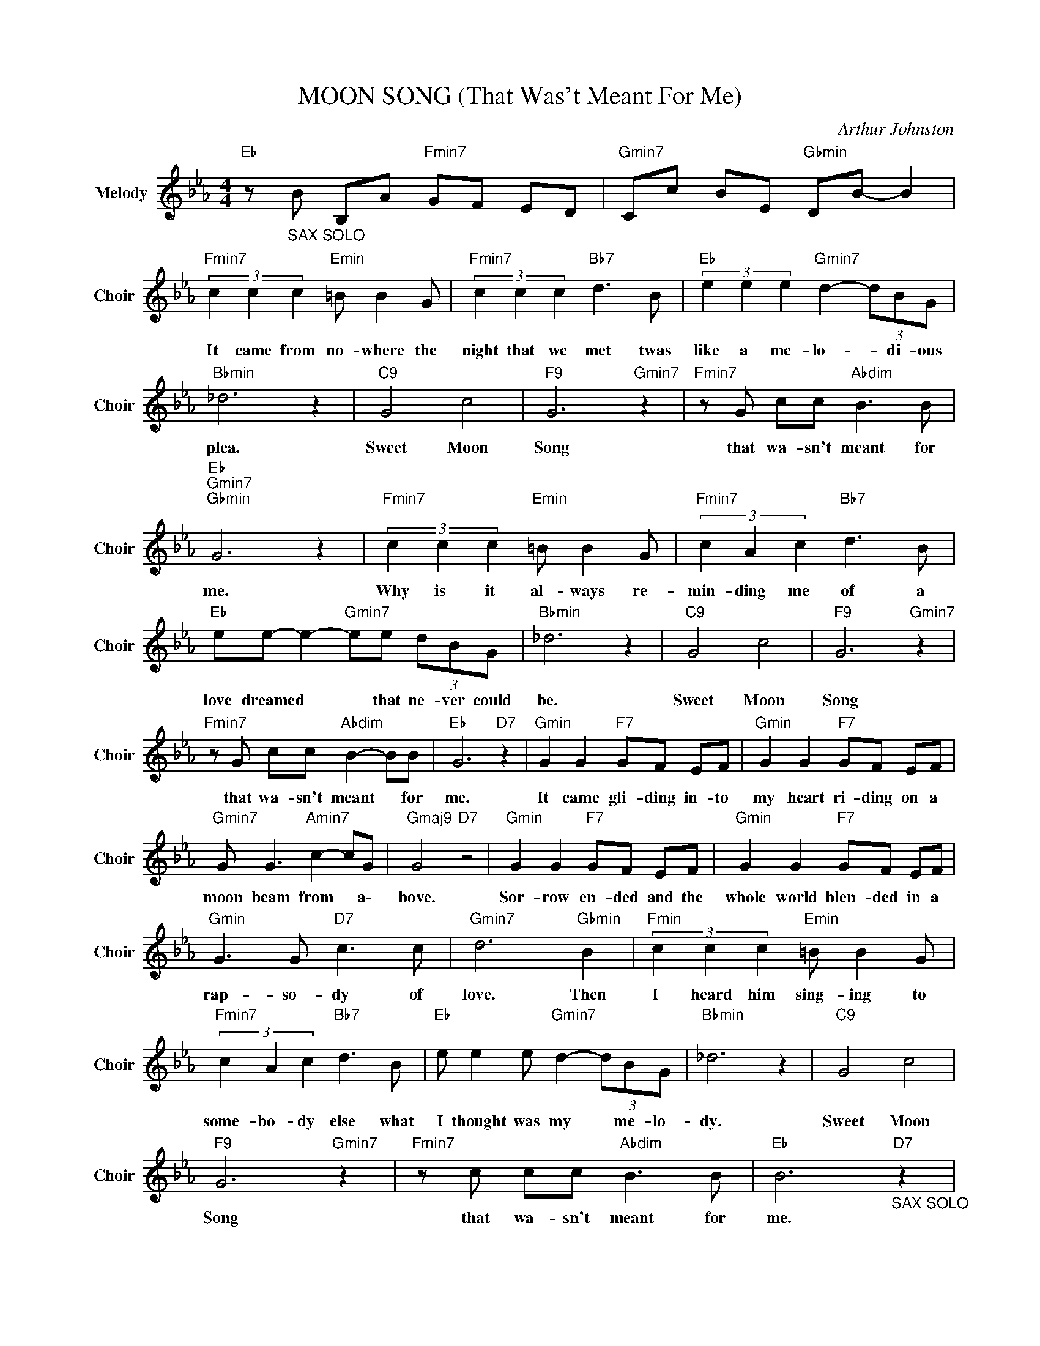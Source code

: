 X:1
T:MOON SONG (That Was't Meant For Me)
C:Arthur Johnston
Z:All Rights Reserved
L:1/8
M:4/4
K:Eb
V:1 treble nm="Melody" snm="Choir"
%%MIDI program 53
V:1
"Eb " z"_SAX SOLO" B B,A"Fmin7" GF ED |"Gmin7" Cc BE"Gbmin" DB- B2 | %2
w: ||
"Fmin7" (3c2 c2 c2"Emin" =B B2 G |"Fmin7" (3c2 c2 c2"Bb7" d3 B |"Eb " (3e2 e2 e2"Gmin7" d2- (3dBG | %5
w: It came from no- where the|night that we met twas|like a me- lo- * di- ous|
"Bbmin" _d6 z2 |"C9" G4 c4 |"F9" G6"Gmin7" z2 |"Fmin7" z G cc"Abdim" B3 B | %9
w: plea.|Sweet Moon|Song|that wa- sn't meant for|
"Eb ""Gmin7""Gbmin" G6 z2 |"Fmin7" (3c2 c2 c2"Emin" =B B2 G |"Fmin7" (3c2 A2 c2"Bb7" d3 B | %12
w: me.|Why is it al- ways re-|min- ding me of a|
"Eb " ee- e2-"Gmin7" ee (3dBG |"Bbmin" _d6 z2 |"C9" G4 c4 |"F9" G6"Gmin7" z2 | %16
w: love dreamed * * that ne- ver could|be.|Sweet Moon|Song|
"Fmin7" z G cc"Abdim" B2- BB |"Eb " G6"D7" z2 |"Gmin" G2 G2"F7" GF EF |"Gmin" G2 G2"F7" GF EF | %20
w: that wa- sn't meant * for|me.|It came gli- ding in- to|my heart ri- ding on a|
"Gmin7" G G3"Amin7" c2- cG |"Gmaj9" G4"D7" z4 |"Gmin" G2 G2"F7" GF EF |"Gmin" G2 G2"F7" GF EF | %24
w: moon beam from * a\-|bove.|Sor- row en- ded and the|whole world blen- ded in a|
"Gmin" G3 G"D7" c3 c |"Gmin7" d6"Gbmin" B2 |"Fmin" (3c2 c2 c2"Emin" =B B2 G | %27
w: rap- so- dy of|love. Then|I heard him sing- ing to|
"Fmin7" (3c2 A2 c2"Bb7" d3 B |"Eb " e e2 e"Gmin7" d2- (3dBG |"Bbmin" _d6 z2 |"C9" G4 c4 | %31
w: some- bo- dy else what|I thought was my * me- lo-|dy.|Sweet Moon|
"F9" G6"Gmin7" z2 |"Fmin7" z c cc"Abdim" B3 B |"Eb " B6"_SAX SOLO""D7" z2 | %34
w: Song|that wa- sn't meant for|me.|
"Gmin" G2 G2"F7" G/B/G/F/ E/F/E/F/ |"Gmin" G2 G2"F7" G/B/G/F/ E/F/E/F/ | %36
w: ||
"Gmin7" G2 G/B/G/B/"Amin7" c2 A/c/A/c/ |"Gmaj9""D7" G8 |"Gmin" G2 F/G/F/G/"F7" G2 F/E/E/F/ | %39
w: |||
"Gmin" GB GF"F7" GF EF |"Gmin" G2 GB"D7" c2 Bc |"Gmin7" d6"Gbmin" B2 | %42
w: |||
"Fmin" (3c2 c2 c2"Emin" =B B2 G |"Fmin7" (3c2 c2 c2"Bb7" d3 B |"Eb " e e2 e"Gmin7" d2- (3dBG | %45
w: I heard him sing- ing to|some- bo- dy else what|I thought was my * me- lo-|
"Bbmin" _d6 z2 |"C9" G4 c4 |"F9" G6"Gmin7" z2 |"Fmin7" z G cc"Abdim" B3 c |"Eb " e6 z2 |] %50
w: dy.|Sweet Moon|Song|that wa- sn't meant for|me.|

